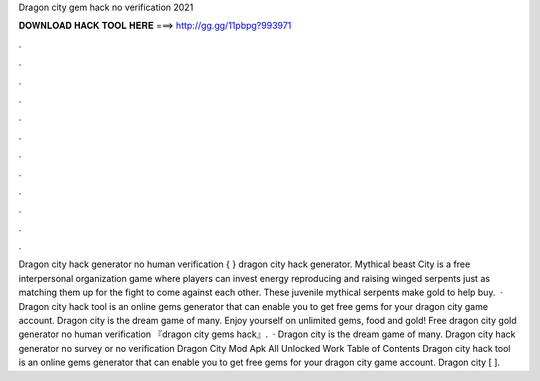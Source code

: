 Dragon city gem hack no verification 2021

𝐃𝐎𝐖𝐍𝐋𝐎𝐀𝐃 𝐇𝐀𝐂𝐊 𝐓𝐎𝐎𝐋 𝐇𝐄𝐑𝐄 ===> http://gg.gg/11pbpg?993971

.

.

.

.

.

.

.

.

.

.

.

.

Dragon city hack generator no human verification { } dragon city hack generator. Mythical beast City is a free interpersonal organization game where players can invest energy reproducing and raising winged serpents just as matching them up for the fight to come against each other. These juvenile mythical serpents make gold to help buy.  · Dragon city hack tool is an online gems generator that can enable you to get free gems for your dragon city game account. Dragon city is the dream game of many. Enjoy yourself on unlimited gems, food and gold! Free dragon city gold generator no human verification 『dragon city gems hack』.  · Dragon city is the dream game of many. Dragon city hack generator no survey or no verification Dragon City Mod Apk All Unlocked Work Table of Contents Dragon city hack tool is an online gems generator that can enable you to get free gems for your dragon city game account. Dragon city [ ].